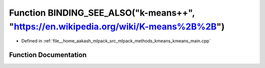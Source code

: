.. _exhale_function_kmeans__main_8cpp_1a5041091fac5fe68d6313796842f426a5:

Function BINDING_SEE_ALSO("k-means++", "https://en.wikipedia.org/wiki/K-means%2B%2B")
=====================================================================================

- Defined in :ref:`file__home_aakash_mlpack_src_mlpack_methods_kmeans_kmeans_main.cpp`


Function Documentation
----------------------


.. doxygenfunction:: BINDING_SEE_ALSO("k-means++", "https://en.wikipedia.org/wiki/K-means%2B%2B")
